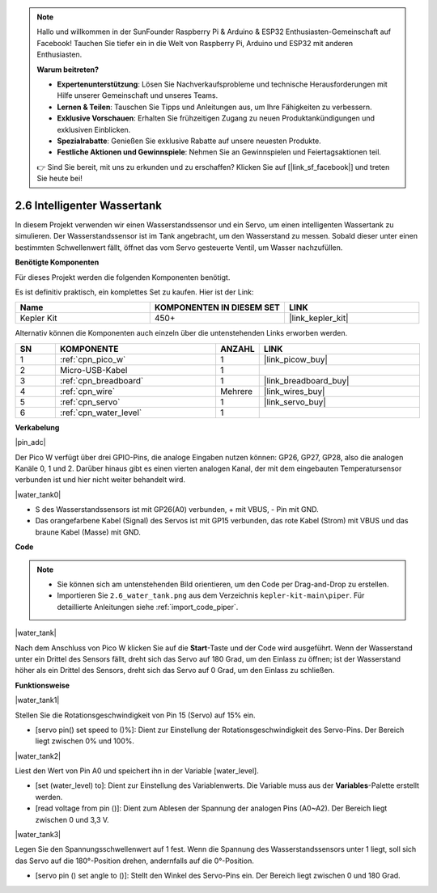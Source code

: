 .. note::

    Hallo und willkommen in der SunFounder Raspberry Pi & Arduino & ESP32 Enthusiasten-Gemeinschaft auf Facebook! Tauchen Sie tiefer ein in die Welt von Raspberry Pi, Arduino und ESP32 mit anderen Enthusiasten.

    **Warum beitreten?**

    - **Expertenunterstützung**: Lösen Sie Nachverkaufsprobleme und technische Herausforderungen mit Hilfe unserer Gemeinschaft und unseres Teams.
    - **Lernen & Teilen**: Tauschen Sie Tipps und Anleitungen aus, um Ihre Fähigkeiten zu verbessern.
    - **Exklusive Vorschauen**: Erhalten Sie frühzeitigen Zugang zu neuen Produktankündigungen und exklusiven Einblicken.
    - **Spezialrabatte**: Genießen Sie exklusive Rabatte auf unsere neuesten Produkte.
    - **Festliche Aktionen und Gewinnspiele**: Nehmen Sie an Gewinnspielen und Feiertagsaktionen teil.

    👉 Sind Sie bereit, mit uns zu erkunden und zu erschaffen? Klicken Sie auf [|link_sf_facebook|] und treten Sie heute bei!

.. _per_water_tank:

2.6 Intelligenter Wassertank
=============================

In diesem Projekt verwenden wir einen Wasserstandssensor und ein Servo, um einen intelligenten Wassertank zu simulieren. Der Wasserstandssensor ist im Tank angebracht, um den Wasserstand zu messen. Sobald dieser unter einen bestimmten Schwellenwert fällt, öffnet das vom Servo gesteuerte Ventil, um Wasser nachzufüllen.

**Benötigte Komponenten**

Für dieses Projekt werden die folgenden Komponenten benötigt.

Es ist definitiv praktisch, ein komplettes Set zu kaufen. Hier ist der Link:

.. list-table::
    :widths: 20 20 20
    :header-rows: 1

    *   - Name
        - KOMPONENTEN IN DIESEM SET
        - LINK
    *   - Kepler Kit
        - 450+
        - |link_kepler_kit|

Alternativ können die Komponenten auch einzeln über die untenstehenden Links erworben werden.

.. list-table::
    :widths: 5 20 5 20
    :header-rows: 1

    *   - SN
        - KOMPONENTE
        - ANZAHL
        - LINK

    *   - 1
        - :ref:`cpn_pico_w`
        - 1
        - |link_picow_buy|
    *   - 2
        - Micro-USB-Kabel
        - 1
        - 
    *   - 3
        - :ref:`cpn_breadboard`
        - 1
        - |link_breadboard_buy|
    *   - 4
        - :ref:`cpn_wire`
        - Mehrere
        - |link_wires_buy|
    *   - 5
        - :ref:`cpn_servo`
        - 1
        - |link_servo_buy|
    *   - 6
        - :ref:`cpn_water_level`
        - 1
        - 

**Verkabelung**

|pin_adc|

Der Pico W verfügt über drei GPIO-Pins, die analoge Eingaben nutzen können: GP26, GP27, GP28, also die analogen Kanäle 0, 1 und 2.
Darüber hinaus gibt es einen vierten analogen Kanal, der mit dem eingebauten Temperatursensor verbunden ist und hier nicht weiter behandelt wird.

|water_tank0|

* S des Wasserstandssensors ist mit GP26(A0) verbunden, + mit VBUS, - Pin mit GND.
* Das orangefarbene Kabel (Signal) des Servos ist mit GP15 verbunden, das rote Kabel (Strom) mit VBUS und das braune Kabel (Masse) mit GND.

**Code**

.. note::

    * Sie können sich am untenstehenden Bild orientieren, um den Code per Drag-and-Drop zu erstellen.
    * Importieren Sie ``2.6_water_tank.png`` aus dem Verzeichnis ``kepler-kit-main\piper``. Für detaillierte Anleitungen siehe :ref:`import_code_piper`.

|water_tank|

Nach dem Anschluss von Pico W klicken Sie auf die **Start**-Taste und der Code wird ausgeführt. Wenn der Wasserstand unter ein Drittel des Sensors fällt, dreht sich das Servo auf 180 Grad, um den Einlass zu öffnen; ist der Wasserstand höher als ein Drittel des Sensors, dreht sich das Servo auf 0 Grad, um den Einlass zu schließen.

**Funktionsweise**

|water_tank1|

Stellen Sie die Rotationsgeschwindigkeit von Pin 15 (Servo) auf 15% ein.

* [servo pin() set speed to ()%]: Dient zur Einstellung der Rotationsgeschwindigkeit des Servo-Pins. Der Bereich liegt zwischen 0% und 100%.

|water_tank2|

Liest den Wert von Pin A0 und speichert ihn in der Variable [water_level].

* [set (water_level) to]: Dient zur Einstellung des Variablenwerts. Die Variable muss aus der **Variables**-Palette erstellt werden.
* [read voltage from pin ()]: Dient zum Ablesen der Spannung der analogen Pins (A0~A2). Der Bereich liegt zwischen 0 und 3,3 V.

|water_tank3|

Legen Sie den Spannungsschwellenwert auf 1 fest. Wenn die Spannung des Wasserstandssensors unter 1 liegt, soll sich das Servo auf die 180°-Position drehen, andernfalls auf die 0°-Position.

* [servo pin () set angle to ()]: Stellt den Winkel des Servo-Pins ein. Der Bereich liegt zwischen 0 und 180 Grad.
